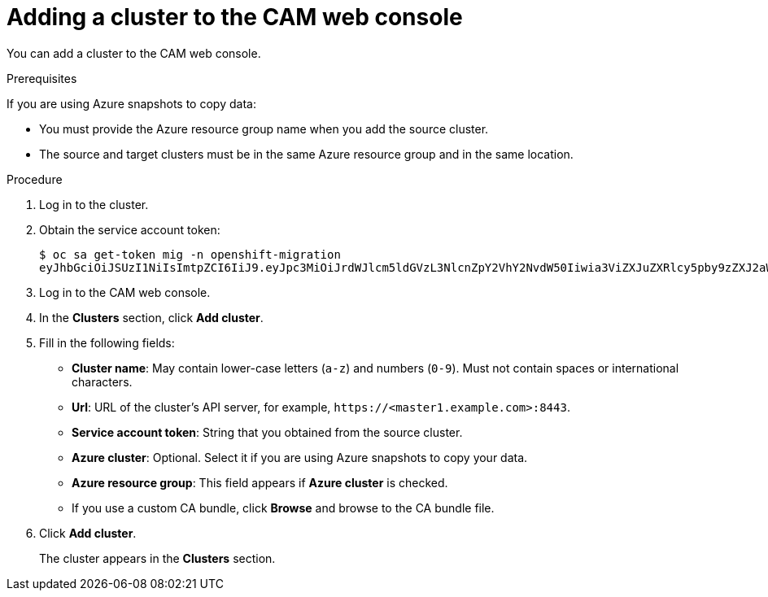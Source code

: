 // Module included in the following assemblies:
//
// * migration/migrating_3_4/migrating-applications-with-cam-3-4.adoc
// * migration/migrating_4_1_4/migrating-applications-with-cam-4-1-4.adoc
// * migration/migrating_4_2_4/migrating-applications-with-cam-4-2-4.adoc
[id='migration-adding-cluster-to-cam_{context}']
= Adding a cluster to the CAM web console

You can add a cluster to the CAM web console.

.Prerequisites

If you are using Azure snapshots to copy data:

* You must provide the Azure resource group name when you add the source cluster.
* The source and target clusters must be in the same Azure resource group and in the same location.

.Procedure

. Log in to the cluster.
. Obtain the service account token:
+
----
$ oc sa get-token mig -n openshift-migration
eyJhbGciOiJSUzI1NiIsImtpZCI6IiJ9.eyJpc3MiOiJrdWJlcm5ldGVzL3NlcnZpY2VhY2NvdW50Iiwia3ViZXJuZXRlcy5pby9zZXJ2aWNlYWNjb3VudC9uYW1lc3BhY2UiOiJtaWciLCJrdWJlcm5ldGVzLmlvL3NlcnZpY2VhY2NvdW50L3NlY3JldC5uYW1lIjoibWlnLXRva2VuLWs4dDJyIiwia3ViZXJuZXRlcy5pby9zZXJ2aWNlYWNjb3VudC9zZXJ2aWNlLWFjY291bnQubmFtZSI6Im1pZyIsImt1YmVybmV0ZXMuaW8vc2VydmljZWFjY291bnQvc2VydmljZS1hY2NvdW50LnVpZCI6ImE1YjFiYWMwLWMxYmYtMTFlOS05Y2NiLTAyOWRmODYwYjMwOCIsInN1YiI6InN5c3RlbTpzZXJ2aWNlYWNjb3VudDptaWc6bWlnIn0.xqeeAINK7UXpdRqAtOj70qhBJPeMwmgLomV9iFxr5RoqUgKchZRG2J2rkqmPm6vr7K-cm7ibD1IBpdQJCcVDuoHYsFgV4mp9vgOfn9osSDp2TGikwNz4Az95e81xnjVUmzh-NjDsEpw71DH92iHV_xt2sTwtzftS49LpPW2LjrV0evtNBP_t_RfskdArt5VSv25eORl7zScqfe1CiMkcVbf2UqACQjo3LbkpfN26HAioO2oH0ECPiRzT0Xyh-KwFutJLS9Xgghyw-LD9kPKcE_xbbJ9Y4Rqajh7WdPYuB0Jd9DPVrslmzK-F6cgHHYoZEv0SvLQi-PO0rpDrcjOEQQ
----

. Log in to the CAM web console.
. In the *Clusters* section, click *Add cluster*.
. Fill in the following fields:

* *Cluster name*: May contain lower-case letters (`a-z`) and numbers (`0-9`). Must not contain spaces or international characters.
* *Url*: URL of the cluster's API server, for example, `\https://<master1.example.com>:8443`.
* *Service account token*: String that you obtained from the source cluster.
* *Azure cluster*: Optional. Select it if you are using Azure snapshots to copy your data.
* *Azure resource group*: This field appears if *Azure cluster* is checked.
* If you use a custom CA bundle, click *Browse* and browse to the CA bundle file.

. Click *Add cluster*.
+
The cluster appears in the *Clusters* section.
